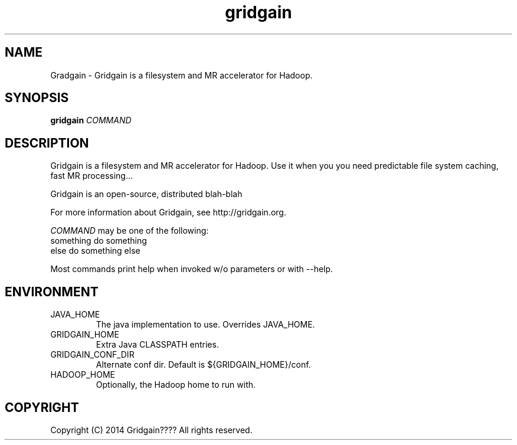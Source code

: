 .\" Licensed to the Apache Software Foundation (ASF) under one or more
.\" contributor license agreements.  See the NOTICE file distributed with
.\" this work for additional information regarding copyright ownership.
.\" The ASF licenses this file to You under the Apache License, Version 2.0
.\" (the "License"); you may not use this file except in compliance with
.\" the License.  You may obtain a copy of the License at
.\"
.\"     http://www.apache.org/licenses/LICENSE-2.0
.\"
.\" Unless required by applicable law or agreed to in writing, software
.\" distributed under the License is distributed on an "AS IS" BASIS,
.\" WITHOUT WARRANTIES OR CONDITIONS OF ANY KIND, either express or implied.
.\" See the License for the specific language governing permissions and
.\" limitations under the License.
.\"
.\" Process this file with
.\" groff -man -Tascii gridgain.1
.\"
.TH gridgain 1 "June 2014 " Linux "User Manuals"

.SH NAME
Gradgain \- Gridgain is a filesystem and MR accelerator for Hadoop.

.SH SYNOPSIS

.B gridgain
\fICOMMAND\fR

.SH DESCRIPTION

Gridgain is a filesystem and MR accelerator for Hadoop. Use it when you
you need predictable file system caching, fast MR processing...

Gridgain is an open-source, distributed blah-blah

For more information about Gridgain, see http://gridgain.org.

\fICOMMAND\fR may be one of the following:
  something        do something
  else             do something else

Most commands print help when invoked w/o parameters or with --help.

.SH ENVIRONMENT

.IP JAVA_HOME
The java implementation to use.  Overrides JAVA_HOME.

.IP GRIDGAIN_HOME
Extra Java CLASSPATH entries.

.IP GRIDGAIN_CONF_DIR
Alternate conf dir. Default is ${GRIDGAIN_HOME}/conf.

.IP HADOOP_HOME
Optionally, the Hadoop home to run with.

.SH COPYRIGHT
Copyright (C) 2014 Gridgain???? All rights reserved.
